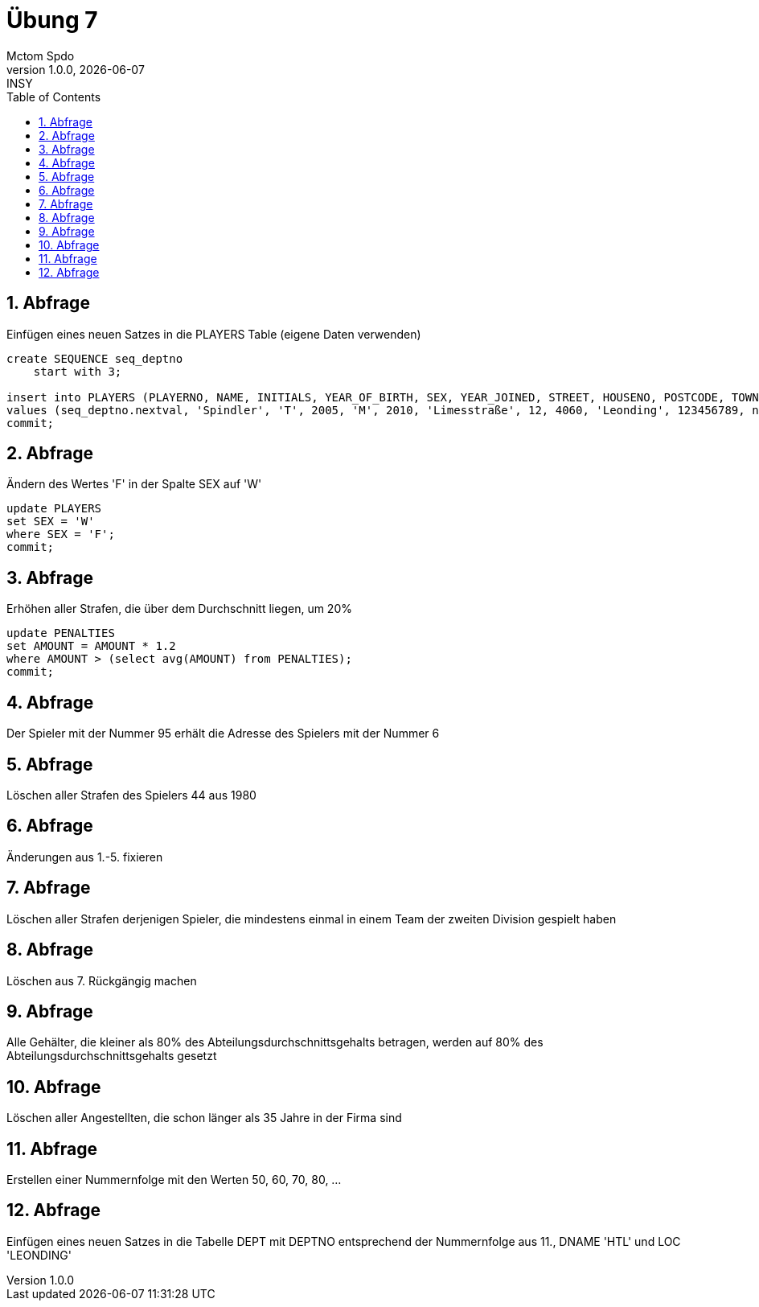 = Übung 7
Mctom Spdo
1.0.0, {docdate}: INSY
ifndef::imagesdir[:imagesdir: images]
//:toc-placement!:  // prevents the generation of the doc at this position, so it can be printed afterwards
:sourcedir: ../src/main/java
:icons: font
:sectnums:    // Nummerierung der Überschriften / section numbering
:toc: left
:stylesheet: ../../asciidocs/css/dark.css

== Abfrage

Einfügen eines neuen Satzes in die PLAYERS Table (eigene Daten verwenden)

[source, sql]
----
create SEQUENCE seq_deptno
    start with 3;

insert into PLAYERS (PLAYERNO, NAME, INITIALS, YEAR_OF_BIRTH, SEX, YEAR_JOINED, STREET, HOUSENO, POSTCODE, TOWN, PHONENO, LEAGUENO)
values (seq_deptno.nextval, 'Spindler', 'T', 2005, 'M', 2010, 'Limesstraße', 12, 4060, 'Leonding', 123456789, null);
commit;
----

== Abfrage

Ändern des Wertes 'F' in der Spalte SEX auf 'W'

[source, sql]
----
update PLAYERS
set SEX = 'W'
where SEX = 'F';
commit;
----

== Abfrage

Erhöhen aller Strafen, die über dem Durchschnitt liegen, um 20%

[source, sql]
----
update PENALTIES
set AMOUNT = AMOUNT * 1.2
where AMOUNT > (select avg(AMOUNT) from PENALTIES);
commit;
----

== Abfrage

Der Spieler mit der Nummer 95 erhält die Adresse des Spielers mit der
Nummer 6

[source, sql]
----
----

== Abfrage

Löschen aller Strafen des Spielers 44 aus 1980

[source, sql]
----
----

== Abfrage

Änderungen aus 1.-5. fixieren

[source, sql]
----
----

== Abfrage

Löschen aller Strafen derjenigen Spieler, die mindestens einmal in einem Team der zweiten Division gespielt haben

[source, sql]
----
----

== Abfrage

Löschen aus 7. Rückgängig machen

[source, sql]
----
----

== Abfrage

Alle Gehälter, die kleiner als 80% des Abteilungsdurchschnittsgehalts betragen,
werden auf 80% des Abteilungsdurchschnittsgehalts gesetzt

[source, sql]
----
----

== Abfrage

Löschen aller Angestellten, die schon länger als 35 Jahre in der Firma sind

[source, sql]
----
----

== Abfrage

Erstellen einer Nummernfolge mit den Werten 50, 60, 70, 80, ...

[source, sql]
----
----

== Abfrage

Einfügen eines neuen Satzes in die Tabelle DEPT mit DEPTNO entsprechend
der Nummernfolge aus 11., DNAME 'HTL' und LOC 'LEONDING'

[source, sql]
----
----
